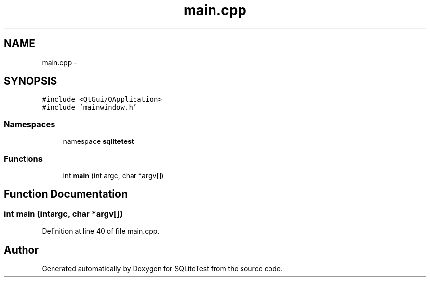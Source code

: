 .TH "main.cpp" 3 "Tue Nov 13 2012" "Version 0.3.0a" "SQLiteTest" \" -*- nroff -*-
.ad l
.nh
.SH NAME
main.cpp \- 
.SH SYNOPSIS
.br
.PP
\fC#include <QtGui/QApplication>\fP
.br
\fC#include 'mainwindow\&.h'\fP
.br

.SS "Namespaces"

.in +1c
.ti -1c
.RI "namespace \fBsqlitetest\fP"
.br
.in -1c
.SS "Functions"

.in +1c
.ti -1c
.RI "int \fBmain\fP (int argc, char *argv[])"
.br
.in -1c
.SH "Function Documentation"
.PP 
.SS "int \fBmain\fP (intargc, char *argv[])"
.PP
Definition at line 40 of file main\&.cpp\&.
.SH "Author"
.PP 
Generated automatically by Doxygen for SQLiteTest from the source code\&.
